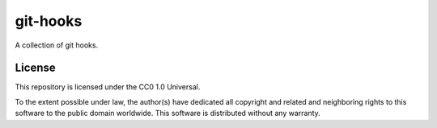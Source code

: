 git-hooks
=========

A collection of git hooks.

License
-------

This repository is licensed under the CC0 1.0 Universal.

To the extent possible under law, the author(s) have dedicated all copyright and related and neighboring rights to this software to the public domain worldwide. This software is distributed without any warranty.
